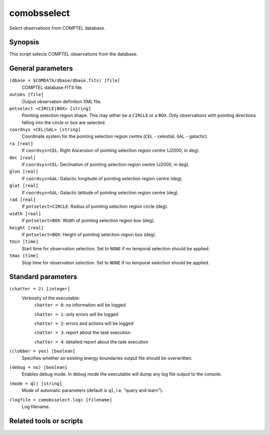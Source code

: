 .. _comobsselect:

comobsselect
============

Select observations from COMPTEL database.


Synopsis
--------

This script selects COMPTEL observations from the database.


General parameters
------------------

``(dbase = $COMDATA/dbase/dbase.fits) [file]``
    COMPTEL database FITS file.

``outobs [file]``
    Output observation definition XML file.

``pntselect <CIRCLE|BOX> [string]``
    Pointing selection region shape. This may either be a ``CIRCLE`` or a ``BOX``.
    Only observations with pointing directions falling into the circle or box
    are selected.

``coordsys <CEL|GAL> [string]``
    Coordinate system for the pointing selection region centre (``CEL`` - celestial,
    ``GAL`` - galactic).

``ra [real]``
    If ``coordsys=CEL``: Right Ascension of pointing selection region centre (J2000, in deg).

``dec [real]``
    If ``coordsys=CEL``: Declination of pointing selection region centre (J2000, in deg).

``glon [real]``
    If ``coordsys=GAL``: Galactic longitude of pointing selection region centre (deg).

``glat [real]``
    If ``coordsys=GAL``: Galactic latitude of pointing selection region centre (deg).

``rad [real]``
    If ``pntselect=CIRCLE``: Radius of pointing selection region circle (deg).

``width [real]``
    If ``pntselect=BOX``: Width of pointing selection region box (deg).

``height [real]``
    If ``pntselect=BOX``: Height of pointing selection region box (deg).

``tmin [time]``
    Start time for observation selection. Set to ``NONE`` if no temporal
    selection should be applied.

``tmax [time]``
    Stop time for observation selection. Set to ``NONE`` if no temporal
    selection should be applied.


Standard parameters
-------------------

``(chatter = 2) [integer]``
    Verbosity of the executable:
     ``chatter = 0``: no information will be logged

     ``chatter = 1``: only errors will be logged

     ``chatter = 2``: errors and actions will be logged

     ``chatter = 3``: report about the task execution

     ``chatter = 4``: detailed report about the task execution

``(clobber = yes) [boolean]``
    Specifies whether an existing energy boundaries output file should be overwritten.

``(debug = no) [boolean]``
    Enables debug mode. In debug mode the executable will dump any log file output to the console.

``(mode = ql) [string]``
    Mode of automatic parameters (default is ``ql``, i.e. "query and learn").

``(logfile = comobsselect.log) [filename]``
    Log filename.


Related tools or scripts
------------------------

